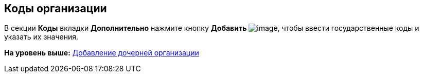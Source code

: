 [[ariaid-title1]]
== Коды организации

В секции *Коды* вкладки *Дополнительно* нажмите кнопку *Добавить* image:images/Buttons/part_Add_green_plus.png[image], чтобы ввести государственные коды и указать их значения.

*На уровень выше:* xref:../pages/part_Organization_add.adoc[Добавление дочерней организации]
